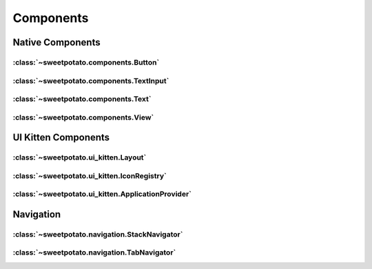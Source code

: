 Components
==========


Native Components
-----------------

:class:`~sweetpotato.components.Button`
***************************************

:class:`~sweetpotato.components.TextInput`
***************************************

:class:`~sweetpotato.components.Text`
***************************************

:class:`~sweetpotato.components.View`
***************************************


UI Kitten Components
---------------------

:class:`~sweetpotato.ui_kitten.Layout`
***************************************

:class:`~sweetpotato.ui_kitten.IconRegistry`
***************************************

:class:`~sweetpotato.ui_kitten.ApplicationProvider`
***************************************


Navigation
-----------

:class:`~sweetpotato.navigation.StackNavigator`
***************************************

:class:`~sweetpotato.navigation.TabNavigator`
***************************************

